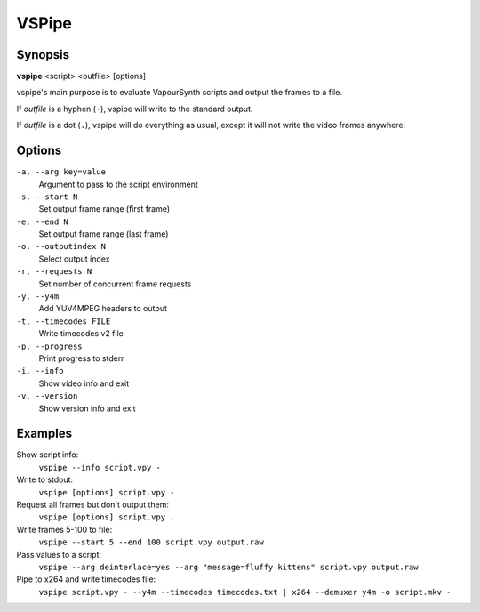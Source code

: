 VSPipe
######

Synopsis
========

**vspipe** <script> <outfile> [options]

vspipe's main purpose is to evaluate VapourSynth scripts and output the
frames to a file.

If *outfile* is a hyphen (``-``), vspipe will write to the standard output.

If *outfile* is a dot (``.``), vspipe will do everything as usual, except it
will not write the video frames anywhere.


Options
=======

``-a, --arg key=value``
    Argument to pass to the script environment

``-s, --start N``
    Set output frame range (first frame)
  
``-e, --end N``
    Set output frame range (last frame)

``-o, --outputindex N``
    Select output index

``-r, --requests N``
    Set number of concurrent frame requests

``-y, --y4m``
    Add YUV4MPEG headers to output

``-t, --timecodes FILE``
    Write timecodes v2 file

``-p, --progress``
    Print progress to stderr

``-i, --info``
    Show video info and exit

``-v, --version``
    Show version info and exit


Examples
========

Show script info:
    ``vspipe --info script.vpy -``

Write to stdout:
    ``vspipe [options] script.vpy -``

Request all frames but don't output them:
    ``vspipe [options] script.vpy .``

Write frames 5-100 to file:
    ``vspipe --start 5 --end 100 script.vpy output.raw``

Pass values to a script:
    ``vspipe --arg deinterlace=yes --arg "message=fluffy kittens" script.vpy output.raw``

Pipe to x264 and write timecodes file:
    ``vspipe script.vpy - --y4m --timecodes timecodes.txt | x264 --demuxer y4m -o script.mkv -``

